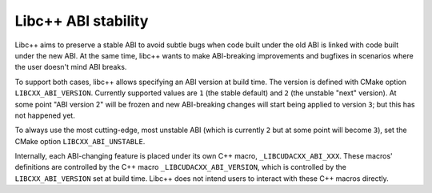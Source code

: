 
====================
Libc++ ABI stability
====================

Libc++ aims to preserve a stable ABI to avoid subtle bugs when code built under the old ABI
is linked with code built under the new ABI. At the same time, libc++ wants to make
ABI-breaking improvements and bugfixes in scenarios where the user doesn't mind ABI breaks.

To support both cases, libc++ allows specifying an ABI version at
build time. The version is defined with CMake option ``LIBCXX_ABI_VERSION``.
Currently supported values are ``1`` (the stable default)
and ``2`` (the unstable "next" version). At some point "ABI version 2" will be
frozen and new ABI-breaking changes will start being applied to version ``3``;
but this has not happened yet.

To always use the most cutting-edge, most unstable ABI (which is currently ``2``
but at some point will become ``3``), set the CMake option ``LIBCXX_ABI_UNSTABLE``.

Internally, each ABI-changing feature is placed under its own C++ macro,
``_LIBCUDACXX_ABI_XXX``. These macros' definitions are controlled by the C++ macro
``_LIBCUDACXX_ABI_VERSION``, which is controlled by the ``LIBCXX_ABI_VERSION`` set
at build time. Libc++ does not intend users to interact with these C++ macros
directly.

